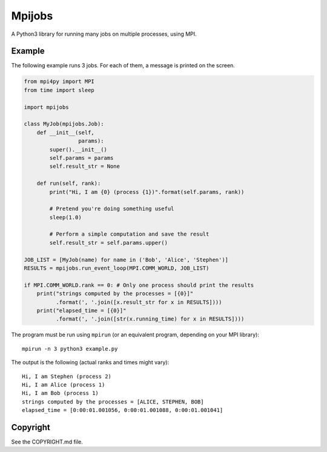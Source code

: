 Mpijobs
=======

A Python3 library for running many jobs on multiple processes, using
MPI.

Example
-------

The following example runs 3 jobs. For each of them, a message is
printed on the screen.

.. code-block:: python

    from mpi4py import MPI
    from time import sleep

    import mpijobs

    class MyJob(mpijobs.Job):
        def __init__(self,
                     params):
            super().__init__()
            self.params = params
            self.result_str = None

        def run(self, rank):
            print("Hi, I am {0} (process {1})".format(self.params, rank))

            # Pretend you're doing something useful
            sleep(1.0)

            # Perform a simple computation and save the result
            self.result_str = self.params.upper()

    JOB_LIST = [MyJob(name) for name in ('Bob', 'Alice', 'Stephen')]
    RESULTS = mpijobs.run_event_loop(MPI.COMM_WORLD, JOB_LIST)

    if MPI.COMM_WORLD.rank == 0: # Only one process should print the results
        print("strings computed by the processes = [{0}]"
              .format(', '.join([x.result_str for x in RESULTS])))
        print("elapsed_time = [{0}]"
              .format(', '.join([str(x.running_time) for x in RESULTS])))


The program must be run using ``mpirun`` (or an equivalent program,
depending on your MPI library)::

    mpirun -n 3 python3 example.py

The output is the following (actual ranks and times might vary)::

    Hi, I am Stephen (process 2)
    Hi, I am Alice (process 1)
    Hi, I am Bob (process 1)
    strings computed by the processes = [ALICE, STEPHEN, BOB]
    elapsed_time = [0:00:01.001056, 0:00:01.001088, 0:00:01.001041]

Copyright
---------

See the COPYRIGHT.md file.


